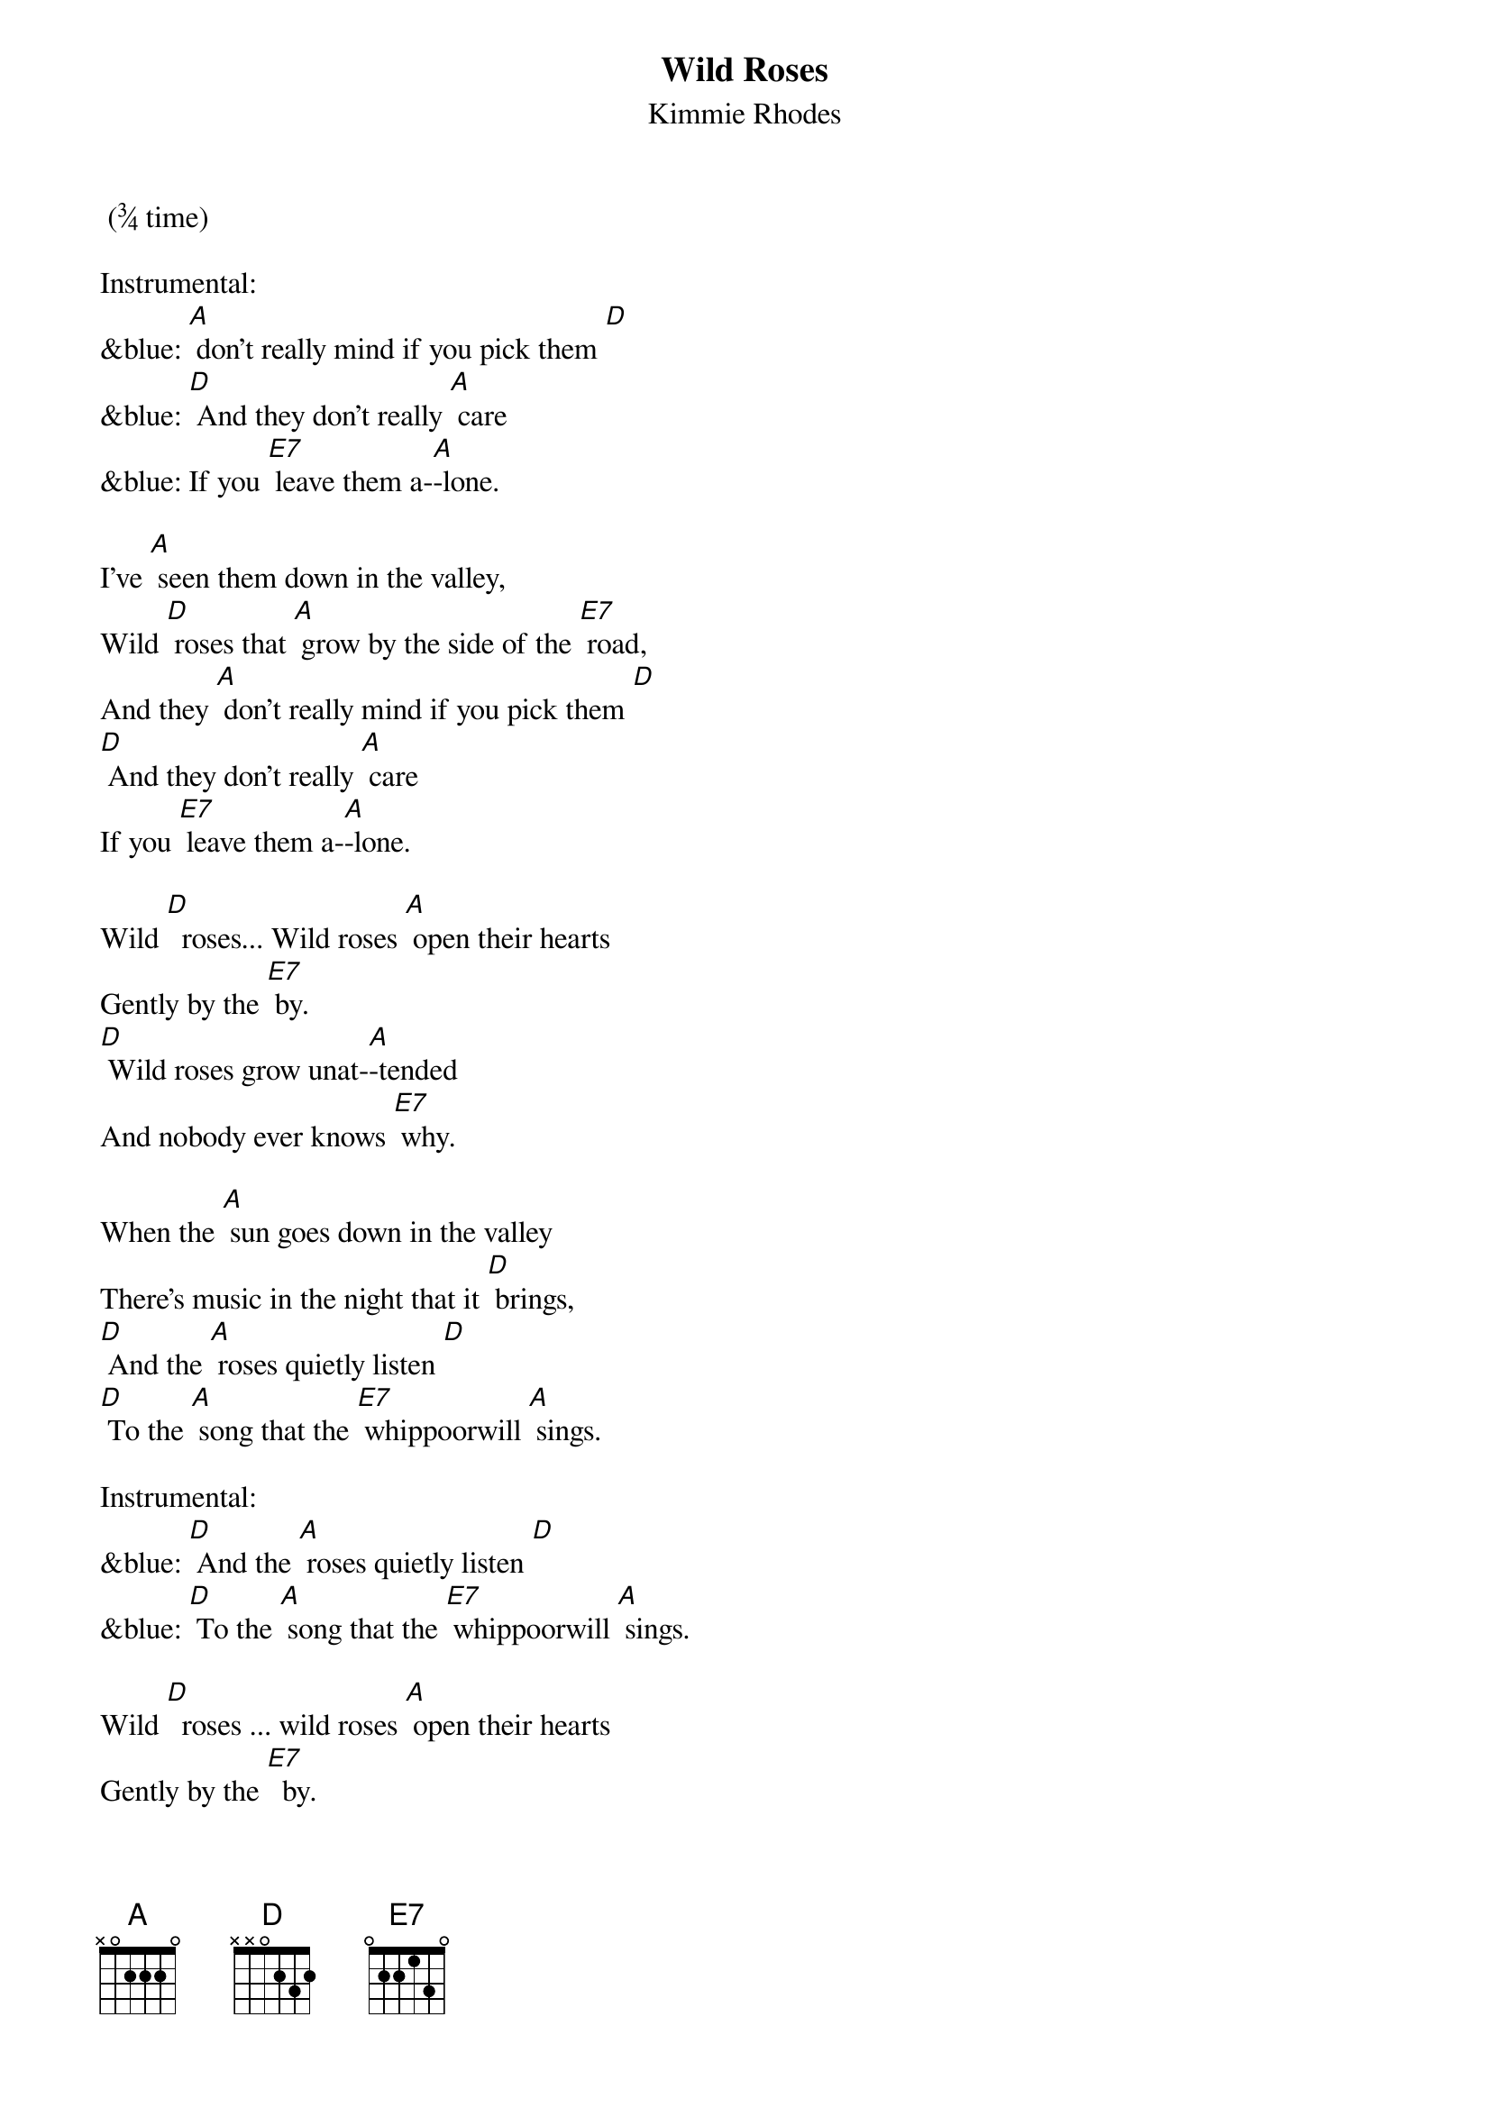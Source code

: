 {t: Wild Roses}
{st: Kimmie Rhodes}
 (¾ time)

Instrumental:
&blue: [A] don't really mind if you pick them [D]
&blue: [D] And they don't really [A] care
&blue: If you [E7] leave them a-[A]-lone.

I’ve [A] seen them down in the valley,
Wild [D] roses that [A] grow by the side of the [E7] road,
And they [A] don't really mind if you pick them [D]
[D] And they don't really [A] care
If you [E7] leave them a-[A]-lone.

Wild [D]  roses... Wild roses [A] open their hearts
Gently by the [E7] by.
[D] Wild roses grow unat-[A]-tended
And nobody ever knows [E7] why.

When the [A] sun goes down in the valley
There's music in the night that it [D] brings,
[D] And the [A] roses quietly listen [D]
[D] To the [A] song that the [E7] whippoorwill [A] sings.

Instrumental:
&blue: [D] And the [A] roses quietly listen [D]
&blue: [D] To the [A] song that the [E7] whippoorwill [A] sings.

Wild [D]  roses ... wild roses [A] open their hearts
Gently by the [E7]  by.
[D] Wild roses grow unat-[A]-tended
And nobody ever knows [E7]  why.

You [A] won't hear the sound of them leaving
As they softly fade into the [D] snow,
And they [A] don't really care if you pick them.
Wild [D] roses just [A] grow by the [E7] side of the [D]  road.
Wild roses just [A] grow by the [E7] side of the [A] road.

Instrumental:
&blue: [D]Wild roses just [A] grow by the [E7] side of the [A] road
